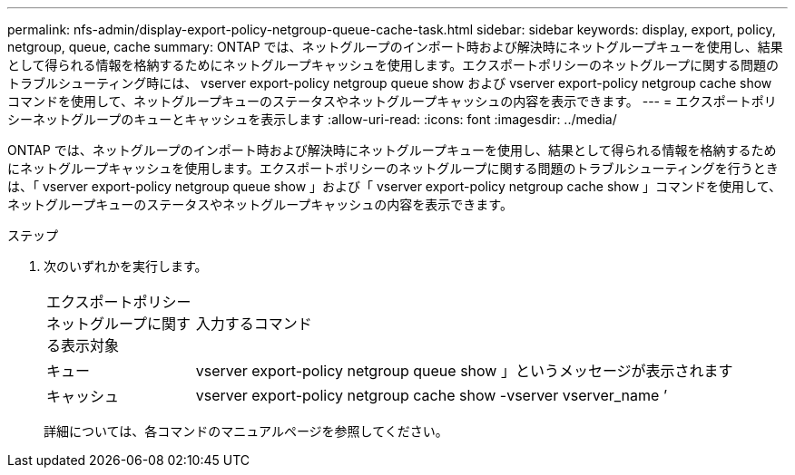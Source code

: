 ---
permalink: nfs-admin/display-export-policy-netgroup-queue-cache-task.html 
sidebar: sidebar 
keywords: display, export, policy, netgroup, queue, cache 
summary: ONTAP では、ネットグループのインポート時および解決時にネットグループキューを使用し、結果として得られる情報を格納するためにネットグループキャッシュを使用します。エクスポートポリシーのネットグループに関する問題のトラブルシューティング時には、 vserver export-policy netgroup queue show および vserver export-policy netgroup cache show コマンドを使用して、ネットグループキューのステータスやネットグループキャッシュの内容を表示できます。 
---
= エクスポートポリシーネットグループのキューとキャッシュを表示します
:allow-uri-read: 
:icons: font
:imagesdir: ../media/


[role="lead"]
ONTAP では、ネットグループのインポート時および解決時にネットグループキューを使用し、結果として得られる情報を格納するためにネットグループキャッシュを使用します。エクスポートポリシーのネットグループに関する問題のトラブルシューティングを行うときは、「 vserver export-policy netgroup queue show 」および「 vserver export-policy netgroup cache show 」コマンドを使用して、ネットグループキューのステータスやネットグループキャッシュの内容を表示できます。

.ステップ
. 次のいずれかを実行します。
+
[cols="20,80"]
|===


| エクスポートポリシーネットグループに関する表示対象 | 入力するコマンド 


 a| 
キュー
 a| 
vserver export-policy netgroup queue show 」というメッセージが表示されます



 a| 
キャッシュ
 a| 
vserver export-policy netgroup cache show -vserver vserver_name ’

|===
+
詳細については、各コマンドのマニュアルページを参照してください。


